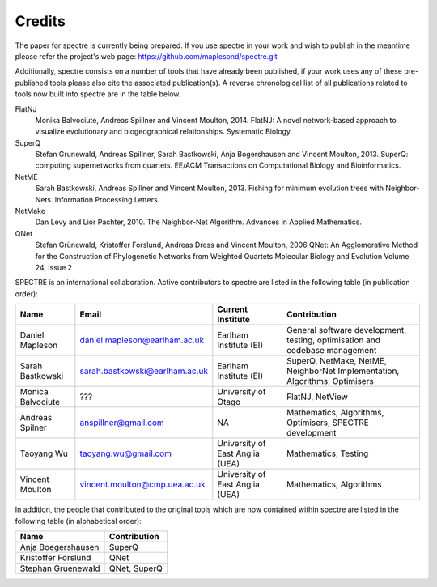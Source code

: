 .. _credits:

Credits
=======

The paper for spectre is currently being prepared.  If you use spectre in your work and wish to publish in the meantime
please refer the project's web page: https://github.com/maplesond/spectre.git

Additionally, spectre consists on a number of tools that have already been published, if your work uses any of these
pre-published tools please also cite the associated publication(s).  A reverse chronological list of all publications
related to tools now built into spectre are in the table below.

FlatNJ
                Monika Balvociute, Andreas Spillner and Vincent Moulton, 2014.
                FlatNJ: A novel network-based approach to visualize evolutionary and biogeographical relationships.
                Systematic Biology.

SuperQ
                Stefan Grunewald, Andreas Spillner, Sarah Bastkowski, Anja Bogershausen and Vincent Moulton, 2013.
                SuperQ: computing supernetworks from quartets.
                EE/ACM Transactions on Computational Biology and Bioinformatics.

NetME
                Sarah Bastkowski, Andreas Spillner and Vincent Moulton, 2013.
                Fishing for minimum evolution trees with Neighbor-Nets.
                Information Processing Letters.

NetMake
                Dan Levy and Lior Pachter, 2010.
                The Neighbor-Net Algorithm.
                Advances in Applied Mathematics.

QNet
                Stefan Grünewald, Kristoffer Forslund, Andreas Dress and Vincent Moulton, 2006
                QNet: An Agglomerative Method for the Construction of Phylogenetic Networks from Weighted Quartets
                Molecular Biology and Evolution Volume 24, Issue 2


SPECTRE is an international collaboration.  Active contributors to spectre are listed in the following table
(in publication order):

+--------------------------+--------------------------------+-----------------------------------+-----------------------------------------------------------------------------+
| Name                     | Email                          | Current Institute                 | Contribution                                                                |
+==========================+================================+===================================+=============================================================================+
| Daniel Mapleson          | daniel.mapleson@earlham.ac.uk  | Earlham Institute (EI)            | General software development, testing, optimisation and codebase management |
+--------------------------+--------------------------------+-----------------------------------+-----------------------------------------------------------------------------+
| Sarah Bastkowski         | sarah.bastkowski@earlham.ac.uk | Earlham Institute (EI)            | SuperQ, NetMake, NetME, NeighborNet Implementation, Algorithms, Optimisers  |
+--------------------------+--------------------------------+-----------------------------------+-----------------------------------------------------------------------------+
| Monica Balvociute        | ???                            | University of Otago               | FlatNJ, NetView                                                             |
+--------------------------+--------------------------------+-----------------------------------+-----------------------------------------------------------------------------+
| Andreas Spilner          | anspillner@gmail.com           | NA                                | Mathematics, Algorithms, Optimisers, SPECTRE development                    |
+--------------------------+--------------------------------+-----------------------------------+-----------------------------------------------------------------------------+
| Taoyang Wu               | taoyang.wu@gmail.com           | University of East Anglia (UEA)   | Mathematics, Testing                                                        |
+--------------------------+--------------------------------+-----------------------------------+-----------------------------------------------------------------------------+
| Vincent Moulton          | vincent.moulton@cmp.uea.ac.uk  | University of East Anglia (UEA)   | Mathematics, Algorithms                                                     |
+--------------------------+--------------------------------+-----------------------------------+-----------------------------------------------------------------------------+


In addition, the people that contributed to the original tools which are now contained within spectre are listed in the following
table (in alphabetical order):

+-------------------------------+----------------------------------------+
| Name                          | Contribution                           |
+===============================+========================================+
| Anja Boegershausen            | SuperQ                                 |
+-------------------------------+----------------------------------------+
| Kristoffer Forslund           | QNet                                   |
+-------------------------------+----------------------------------------+
| Stephan Gruenewald            | QNet, SuperQ                           |
+-------------------------------+----------------------------------------+



